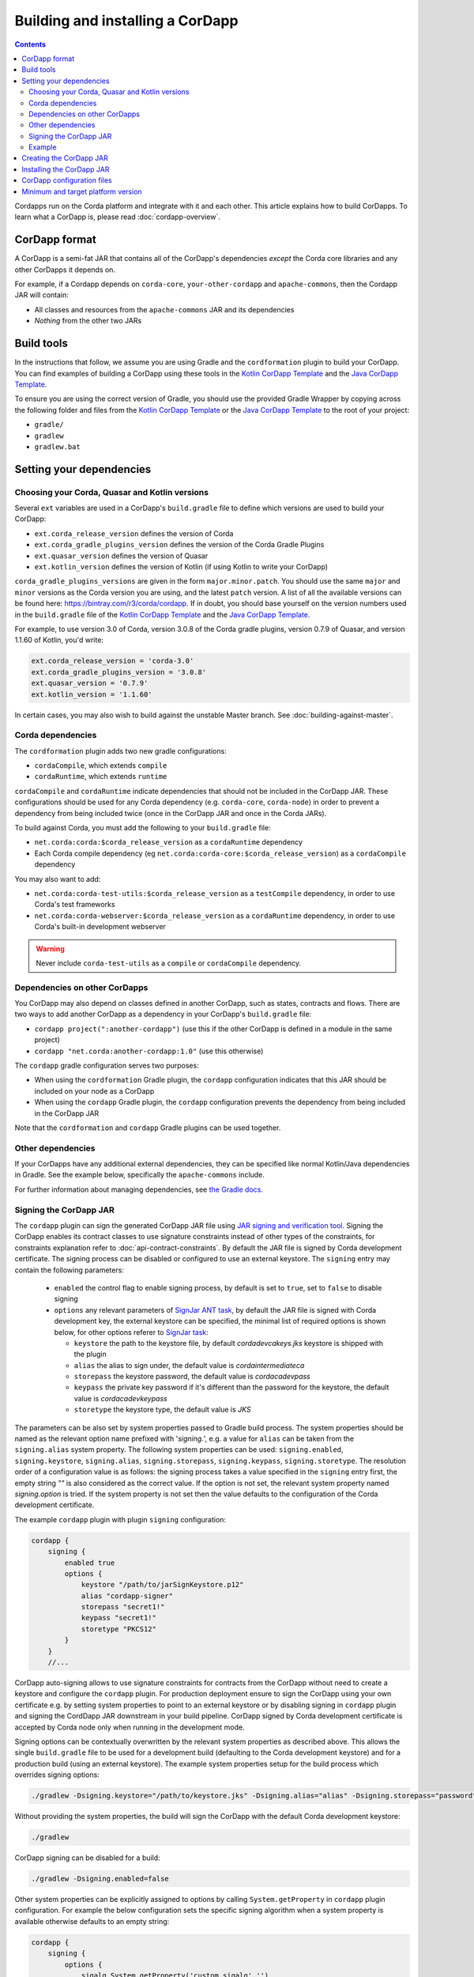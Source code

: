 Building and installing a CorDapp
=================================

.. contents::

Cordapps run on the Corda platform and integrate with it and each other. This article explains how to build CorDapps.
To learn what a CorDapp is, please read :doc:`cordapp-overview`.

CorDapp format
--------------
A CorDapp is a semi-fat JAR that contains all of the CorDapp's dependencies *except* the Corda core libraries and any
other CorDapps it depends on.

For example, if a Cordapp depends on ``corda-core``, ``your-other-cordapp`` and ``apache-commons``, then the Cordapp
JAR will contain:

* All classes and resources from the ``apache-commons`` JAR and its dependencies
* *Nothing* from the other two JARs

Build tools
-----------
In the instructions that follow, we assume you are using Gradle and the ``cordformation`` plugin to build your
CorDapp. You can find examples of building a CorDapp using these tools in the 
`Kotlin CorDapp Template <https://github.com/corda/cordapp-template-kotlin>`_ and the 
`Java CorDapp Template <https://github.com/corda/cordapp-template-kotlin>`_.

To ensure you are using the correct version of Gradle, you should use the provided Gradle Wrapper by copying across
the following folder and files from the `Kotlin CorDapp Template <https://github.com/corda/cordapp-template-kotlin>`_ or the 
`Java CorDapp Template <https://github.com/corda/cordapp-template-kotlin>`_ to the root of your project:

* ``gradle/``
* ``gradlew``
* ``gradlew.bat``

Setting your dependencies
-------------------------

Choosing your Corda, Quasar and Kotlin versions
^^^^^^^^^^^^^^^^^^^^^^^^^^^^^^^^^^^^^^^^^^^^^^^
Several ``ext`` variables are used in a CorDapp's ``build.gradle`` file to define which versions are used to build your CorDapp:

* ``ext.corda_release_version`` defines the version of Corda
* ``ext.corda_gradle_plugins_version`` defines the version of the Corda Gradle Plugins
* ``ext.quasar_version`` defines the version of Quasar
* ``ext.kotlin_version`` defines the version of Kotlin (if using Kotlin to write your CorDapp)

``corda_gradle_plugins_versions`` are given in the form ``major.minor.patch``. You should use the same ``major`` and
``minor`` versions as the Corda version you are using, and the latest ``patch`` version. A list of all the available
versions can be found here: https://bintray.com/r3/corda/cordapp. If in doubt, you should base yourself on the version numbers used in the ``build.gradle`` file of the `Kotlin CorDapp Template <https://github.com/corda/cordapp-template-kotlin>`_ and the `Java CorDapp Template <https://github.com/corda/cordapp-template-kotlin>`_.

For example, to use version 3.0 of Corda, version 3.0.8 of the Corda gradle plugins, version 0.7.9 of Quasar, and version 1.1.60 of Kotlin, you'd write:

.. sourcecode:: groovy

    ext.corda_release_version = 'corda-3.0'
    ext.corda_gradle_plugins_version = '3.0.8'
    ext.quasar_version = '0.7.9'
    ext.kotlin_version = '1.1.60'

In certain cases, you may also wish to build against the unstable Master branch. See :doc:`building-against-master`.

Corda dependencies
^^^^^^^^^^^^^^^^^^
The ``cordformation`` plugin adds two new gradle configurations:

* ``cordaCompile``, which extends ``compile``
* ``cordaRuntime``, which extends ``runtime``

``cordaCompile`` and ``cordaRuntime`` indicate dependencies that should not be included in the CorDapp JAR. These
configurations should be used for any Corda dependency (e.g. ``corda-core``, ``corda-node``) in order to prevent a
dependency from being included twice (once in the CorDapp JAR and once in the Corda JARs).

To build against Corda, you must add the following to your ``build.gradle`` file:

* ``net.corda:corda:$corda_release_version`` as a ``cordaRuntime`` dependency
* Each Corda compile dependency (eg ``net.corda:corda-core:$corda_release_version``) as a ``cordaCompile`` dependency

You may also want to add:

* ``net.corda:corda-test-utils:$corda_release_version`` as a ``testCompile`` dependency, in order to use Corda's test
  frameworks
* ``net.corda:corda-webserver:$corda_release_version`` as a ``cordaRuntime`` dependency, in order to use Corda's
  built-in development webserver

.. warning:: Never include ``corda-test-utils`` as a ``compile`` or ``cordaCompile`` dependency.

Dependencies on other CorDapps
^^^^^^^^^^^^^^^^^^^^^^^^^^^^^^
You CorDapp may also depend on classes defined in another CorDapp, such as states, contracts and flows. There are two
ways to add another CorDapp as a dependency in your CorDapp's ``build.gradle`` file:

* ``cordapp project(":another-cordapp")`` (use this if the other CorDapp is defined in a module in the same project)
* ``cordapp "net.corda:another-cordapp:1.0"`` (use this otherwise)

The ``cordapp`` gradle configuration serves two purposes:

* When using the ``cordformation`` Gradle plugin, the ``cordapp`` configuration indicates that this JAR should be
  included on your node as a CorDapp
* When using the ``cordapp`` Gradle plugin, the ``cordapp`` configuration prevents the dependency from being included
  in the CorDapp JAR

Note that the ``cordformation`` and ``cordapp`` Gradle plugins can be used together.

Other dependencies
^^^^^^^^^^^^^^^^^^
If your CorDapps have any additional external dependencies, they can be specified like normal Kotlin/Java dependencies
in Gradle. See the example below, specifically the ``apache-commons`` include.

For further information about managing dependencies, see
`the Gradle docs <https://docs.gradle.org/current/userguide/dependency_management.html>`_.

.. _cordapp_build_system_signing_cordapp_jar_ref:

Signing the CorDapp JAR
^^^^^^^^^^^^^^^^^^^^^^^
The ``cordapp`` plugin can sign the generated CorDapp JAR file using `JAR signing and verification tool <https://docs.oracle.com/javase/tutorial/deployment/jar/signing.html>`_.
Signing the CorDapp enables its contract classes to use signature constraints instead of other types of the constraints,
for constraints explanation refer to :doc:`api-contract-constraints`.
By default the JAR file is signed by Corda development certificate.
The signing process can be disabled or configured to use an external keystore.
The ``signing`` entry may contain the following parameters:

 * ``enabled`` the control flag to enable signing process, by default is set to ``true``, set to ``false`` to disable signing
 * ``options`` any relevant parameters of `SignJar ANT task <https://ant.apache.org/manual/Tasks/signjar.html>`_,
   by default the JAR file is signed with Corda development key, the external keystore can be specified,
   the minimal list of required options is shown below, for other options referer to `SignJar task <https://ant.apache.org/manual/Tasks/signjar.html>`_:

   * ``keystore`` the path to the keystore file, by default *cordadevcakeys.jks* keystore is shipped with the plugin
   * ``alias`` the alias to sign under, the default value is *cordaintermediateca*
   * ``storepass`` the keystore password, the default value is *cordacadevpass*
   * ``keypass`` the private key password if it's different than the password for the keystore, the default value is *cordacadevkeypass*
   * ``storetype`` the keystore type, the default value is *JKS*

The parameters can be also set by system properties passed to Gradle build process.
The system properties should be named as the relevant option name prefixed with '*signing.*', e.g.
a value for ``alias`` can be taken from the ``signing.alias`` system property. The following system properties can be used:
``signing.enabled``, ``signing.keystore``, ``signing.alias``, ``signing.storepass``, ``signing.keypass``, ``signing.storetype``.
The resolution order of a configuration value is as follows: the signing process takes a value specified in the ``signing`` entry first,
the empty string *""* is also considered as the correct value.
If the option is not set, the relevant system property named *signing.option* is tried.
If the system property is not set then the value defaults to the configuration of the Corda development certificate.

The example ``cordapp`` plugin with plugin ``signing`` configuration:

.. sourcecode:: groovy

    cordapp {
        signing {
            enabled true
            options {
                keystore "/path/to/jarSignKeystore.p12"
                alias "cordapp-signer"
                storepass "secret1!"
                keypass "secret1!"
                storetype "PKCS12"
            }
        }
        //...

CorDapp auto-signing allows to use signature constraints for contracts from the CorDapp
without need to create a keystore and configure the ``cordapp`` plugin.
For production deployment ensure to sign the CorDapp using your own certificate e.g. by setting system properties to point to an external keystore
or by disabling signing in ``cordapp`` plugin and signing the CordDapp JAR downstream in your build pipeline.
CorDapp signed by Corda development certificate is accepted by Corda node only when running in the development mode.

Signing options can be contextually overwritten by the relevant system properties as described above.
This allows the single ``build.gradle`` file to be used for a development build (defaulting to the Corda development keystore)
and for a production build (using an external keystore).
The example system properties setup for the build process which overrides signing options:

.. sourcecode:: shell

    ./gradlew -Dsigning.keystore="/path/to/keystore.jks" -Dsigning.alias="alias" -Dsigning.storepass="password" -Dsigning.keypass="password"

Without providing the system properties, the build will sign the CorDapp with the default Corda development keystore:

.. sourcecode:: shell

    ./gradlew

CorDapp signing can be disabled for a build:

.. sourcecode:: shell

    ./gradlew -Dsigning.enabled=false

Other system properties can be explicitly assigned to options by calling ``System.getProperty`` in ``cordapp`` plugin configuration.
For example the below configuration sets the specific signing algorithm when a system property is available otherwise defaults to an empty string:

.. sourcecode:: groovy

    cordapp {
        signing {
            options {
                sigalg System.getProperty('custom.sigalg','')
            }
        }
        //...

Then the build process can set the value for *custom.sigalg* system property and other system properties recognized by ``cordapp`` plugin:

.. sourcecode:: shell

    ./gradlew -Dcustom.sigalg="SHA256withECDSA" -Dsigning.keystore="/path/to/keystore.jks" -Dsigning.alias="alias" -Dsigning.storepass="password" -Dsigning.keypass="password"

To check if CorDapp is signed use `JAR signing and verification tool <https://docs.oracle.com/javase/tutorial/deployment/jar/verify.html>`_:

.. sourcecode:: shell

   jarsigner --verify path/to/cordapp.jar

Cordformation plugin can also sign CorDapps JARs, when deploying set of nodes, see :doc:`generating-a-node`.

Example
^^^^^^^
Below is a sample of what a CorDapp's Gradle dependencies block might look like. When building your own CorDapp, you should 
base yourself on the ``build.gradle`` file of the 
`Kotlin CorDapp Template <https://github.com/corda/cordapp-template-kotlin>`_ or the
`Java CorDapp Template <https://github.com/corda/cordapp-template-kotlin>`_.

.. container:: codeset

    .. sourcecode:: groovy

        dependencies {
            // Corda integration dependencies
            cordaCompile "net.corda:corda-core:$corda_release_version"
            cordaCompile "net.corda:corda-finance:$corda_release_version"
            cordaCompile "net.corda:corda-jackson:$corda_release_version"
            cordaCompile "net.corda:corda-rpc:$corda_release_version"
            cordaCompile "net.corda:corda-node-api:$corda_release_version"
            cordaCompile "net.corda:corda-webserver-impl:$corda_release_version"
            cordaRuntime "net.corda:corda:$corda_release_version"
            cordaRuntime "net.corda:corda-webserver:$corda_release_version"
            testCompile "net.corda:corda-test-utils:$corda_release_version"

            // Corda Plugins: dependent flows and services
            // Identifying a CorDapp by its module in the same project.
            cordapp project(":cordapp-contracts-states")
            // Identifying a CorDapp by its fully-qualified name.
            cordapp "net.corda:bank-of-corda-demo:1.0"

            // Some other dependencies
            compile "org.jetbrains.kotlin:kotlin-stdlib-jre8:$kotlin_version"
            testCompile "org.jetbrains.kotlin:kotlin-test:$kotlin_version"
            testCompile "junit:junit:$junit_version"

            compile "org.apache.commons:commons-lang3:3.6"
        }

Creating the CorDapp JAR
------------------------
Once your dependencies are set correctly, you can build your CorDapp JAR(s) using the Gradle ``jar`` task

* Unix/Mac OSX: ``./gradlew jar``

* Windows: ``gradlew.bat jar``

Each of the project's modules will be compiled into its own CorDapp JAR. You can find these CorDapp JARs in the ``build/libs`` 
folders of each of the project's modules.

.. warning:: The hash of the generated CorDapp JAR is not deterministic, as it depends on variables such as the
   timestamp at creation. Nodes running the same CorDapp must therefore ensure they are using the exact same CorDapp
   JAR, and not different versions of the JAR created from identical sources.

The filename of the JAR must include a unique identifier to deduplicate it from other releases of the same CorDapp.
This is typically done by appending the version string to the CorDapp's name. This unique identifier should not change
once the JAR has been deployed on a node. If it does, make sure no one is relying on ``FlowContext.appName`` in their
flows (see :doc:`versioning`).

Installing the CorDapp JAR
--------------------------

.. note:: Before installing a CorDapp, you must create one or more nodes to install it on. For instructions, please see
   :doc:`generating-a-node`.

At start-up, nodes will load any CorDapps present in their ``cordapps`` folder. In order to install a CorDapp on a node, the 
CorDapp JAR must be added to the ``<node_dir>/cordapps/`` folder (where ``node_dir`` is the folder in which the node's JAR 
and configuration files are stored) and the node restarted.

CorDapp configuration files
---------------------------

CorDapp configuration files should be placed in ``<node_dir>/cordapps/config``. The name of the file should match the
name of the JAR of the CorDapp (eg; if your CorDapp is called ``hello-0.1.jar`` the config should be ``config/hello-0.1.conf``).

Config files are currently only available in the `Typesafe/Lightbend <https://github.com/lightbend/config>`_ config format.
These files are loaded when a CorDapp context is created and so can change during runtime.

CorDapp configuration can be accessed from ``CordappContext::config`` whenever a ``CordappContext`` is available.

There is an example project that demonstrates in ``samples`` called ``cordapp-configuration`` and API documentation in
`<api/kotlin/corda/net.corda.core.cordapp/index.html>`_.


Minimum and target platform version
-----------------------------------

CorDapps can advertise their minimum and target platform version. The minimum platform version indicates that a node has to run at least this version in order to be able to run this CorDapp. The target platform version indicates that a CorDapp was tested with this version of the Corda Platform and should be run at this API level if possible. It provides a means of maintaining behavioural compatibility for the cases where the platform's behaviour has changed. These attributes are specified in the JAR manifest of the CorDapp, for example:

.. sourcecode:: groovy

    'Min-Platform-Version': 4
    'Target-Platform-Version': 4

Using the `cordapp` Gradle plugin, this can be achieved by putting this in your CorDapp's `build.gradle`:

.. container:: codeset

    .. sourcecode:: groovy

        cordapp {
            info {
                targetPlatformVersion 4
                minimumPlatformVersion 4
            }
        }

Without using the `cordapp` plugin, you can achieve the same by modifying the jar task as shown in this example:

.. container:: codeset

    .. sourcecode:: groovy

        jar {
            manifest {
                attributes(
                        'Min-Platform-Version': 4
                        'Target-Platform-Version': 4
                )
            }
        }
